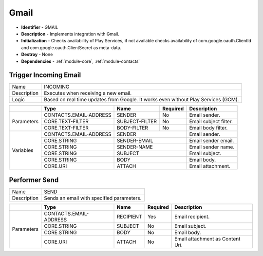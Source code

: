 .. _module-gmail:

Gmail
--------------------------

* **Identifier** - GMAIL
* **Description** - Implements integration with Gmail.
* **Initialization** - Checks availability of Play Services, if not available checks availability of com.google.oauth.ClientId and com.google.oauth.ClientSecret as meta-data.
* **Destroy** - None
* **Dependencies** - :ref:`module-core`, :ref:`module-contacts`

Trigger Incoming Email
^^^^^^^^^^^^^^^^^^^^^^^^^^^^^^^^^^^^^^^^^^

.. cssclass:: table-bordered

+--------------+-------------------+---------------+--------------+-----------------------------------------------------+
| Name         | INCOMING                                                                                               |
+--------------+-------------------+---------------+--------------+-----------------------------------------------------+
| Description  | Executes when receiving a new email.                                                                   |
+--------------+-------------------+---------------+--------------+-----------------------------------------------------+
| Logic        | Based on real time updates from Google. It works even without Play Services (GCM).                     |
+--------------+-------------------+---------------+--------------+-----------------------------------------------------+

.. cssclass:: table-bordered

+--------------+---------------------------------+----------------+--------------+--------------------------------------+
|              | Type                            | Name           | Required     | Description                          |
+==============+=================================+================+==============+======================================+
| Parameters   | CONTACTS.EMAIL-ADDRESS          | SENDER         | No           | Email sender.                        |
+              +---------------------------------+----------------+--------------+--------------------------------------+
|              | CORE.TEXT-FILTER                | SUBJECT-FILTER | No           | Email subject filter.                |
+              +---------------------------------+----------------+--------------+--------------------------------------+
|              | CORE.TEXT-FILTER                | BODY-FILTER    | No           | Email body filter.                   |
+--------------+---------------------------------+----------------+--------------+--------------------------------------+
| Variables    | CONTACTS.EMAIL-ADDRESS          | SENDER                        | Email sender.                        |
+              +---------------------------------+----------------+--------------+--------------------------------------+
|              | CORE.STRING                     | SENDER-EMAIL                  | Email sender email.                  |
+              +---------------------------------+----------------+--------------+--------------------------------------+
|              | CORE.STRING                     | SENDER-NAME                   | Email sender name.                   |
+              +---------------------------------+----------------+--------------+--------------------------------------+
|              | CORE.STRING                     | SUBJECT                       | Email subject.                       |
+              +---------------------------------+----------------+--------------+--------------------------------------+
|              | CORE.STRING                     | BODY                          | Email body.                          |
+              +---------------------------------+----------------+--------------+--------------------------------------+
|              | CORE.URI                        | ATTACH                        | Email attachment.                    |
+--------------+---------------------------------+----------------+--------------+--------------------------------------+

Performer Send
^^^^^^^^^^^^^^^^^^^^^^^^^^^^^^^^^^^^^^^^^^

.. cssclass:: table-bordered

+--------------+-------------------+---------------+--------------+-----------------------------------------------------+
| Name         | SEND                                                                                                   |
+--------------+-------------------+---------------+--------------+-----------------------------------------------------+
| Description  | Sends an email with specified parameters.                                                              |
+--------------+-------------------+---------------+--------------+-----------------------------------------------------+

.. cssclass:: table-bordered

+--------------+---------------------------------+--------------+--------------+----------------------------------------+
|              | Type                            | Name         | Required     | Description                            |
+==============+=================================+==============+==============+========================================+
| Parameters   | CONTACTS.EMAIL-ADDRESS          | RECIPIENT    | Yes          | Email recipient.                       |
+              +---------------------------------+--------------+--------------+----------------------------------------+
|              | CORE.STRING                     | SUBJECT      | No           | Email subject.                         |
+              +---------------------------------+--------------+--------------+----------------------------------------+
|              | CORE.STRING                     | BODY         | No           | Email body.                            |
+              +---------------------------------+--------------+--------------+----------------------------------------+
|              | CORE.URI                        | ATTACH       | No           | Email attachment as Content Uri.       |
+--------------+---------------------------------+--------------+--------------+----------------------------------------+
